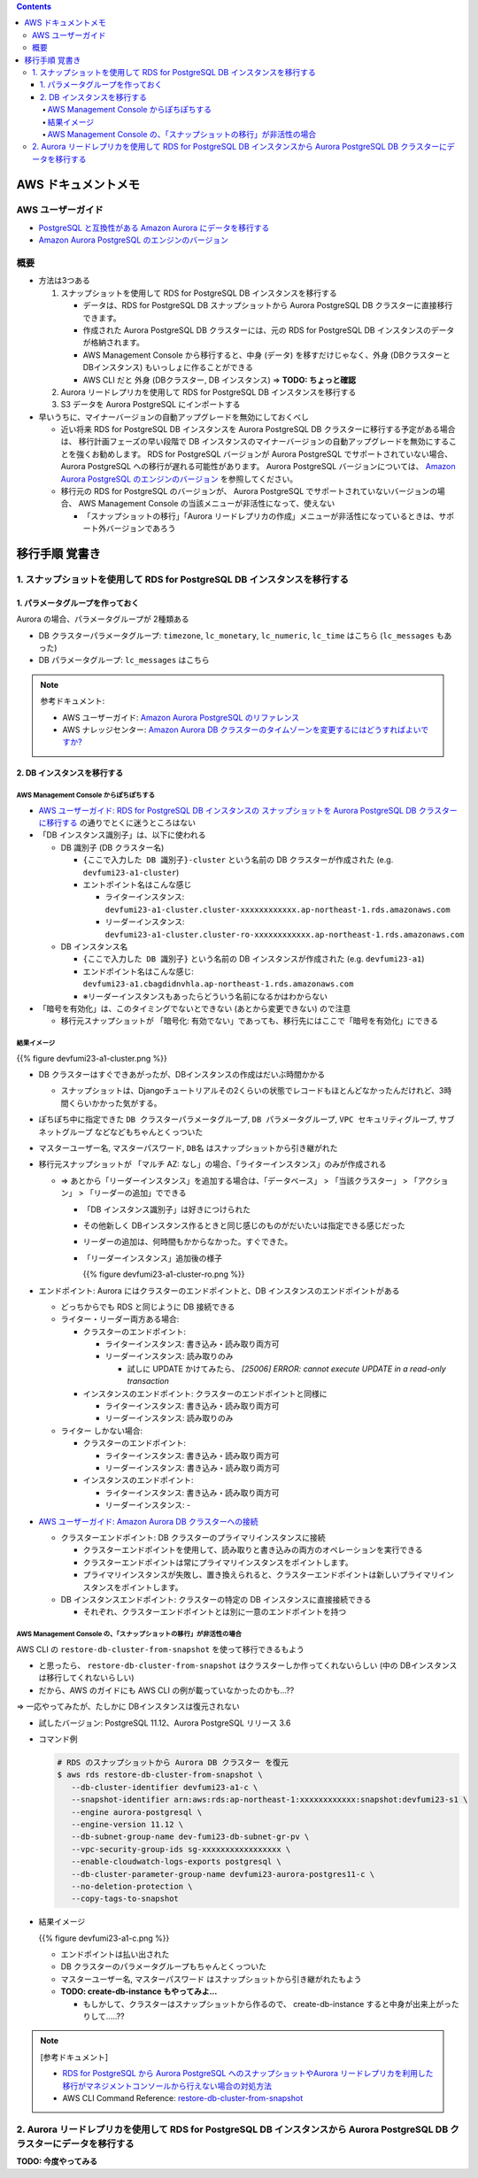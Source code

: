 .. title: Amazon RDS for PostgreSQL から Aurora PostgreSQL への移行
.. tags: aws
.. date: 2021-12-5
.. updated: 2021-12-5
.. slug: index
.. status: published


.. raw:: html

  <details><summary>目次</summary>

.. contents::

.. raw:: html

  </details>


AWS ドキュメントメモ
=====================

AWS ユーザーガイド
------------------

* `PostgreSQL と互換性がある Amazon Aurora にデータを移行する <https://docs.aws.amazon.com/ja_jp/AmazonRDS/latest/AuroraUserGuide/AuroraPostgreSQL.Migrating.html>`_
* `Amazon Aurora PostgreSQL のエンジンのバージョン <https://docs.aws.amazon.com/AmazonRDS/latest/AuroraUserGuide/AuroraPostgreSQL.Updates.20180305.html>`_

概要
----

* 方法は3つある

  1. スナップショットを使用して RDS for PostgreSQL DB インスタンスを移行する

     * データは、RDS for PostgreSQL DB スナップショットから Aurora PostgreSQL DB クラスターに直接移行できます。
     * 作成された Aurora PostgreSQL DB クラスターには、元の RDS for PostgreSQL DB インスタンスのデータが格納されます。
     * AWS Management Console から移行すると、中身 (データ) を移すだけじゃなく、外身 (DBクラスターと DBインスタンス) もいっしょに作ることができる
     * AWS CLI だと 外身 (DBクラスター, DB インスタンス) => **TODO: ちょっと確認**

  2. Aurora リードレプリカを使用して RDS for PostgreSQL DB インスタンスを移行する
  3. S3 データを Aurora PostgreSQL にインポートする


* 早いうちに、マイナーバージョンの自動アップグレードを無効にしておくべし

  * 近い将来 RDS for PostgreSQL DB インスタンスを Aurora PostgreSQL DB クラスターに移行する予定がある場合は、
    移行計画フェーズの早い段階で DB インスタンスのマイナーバージョンの自動アップグレードを無効にすることを強くお勧めします。
    RDS for PostgreSQL バージョンが Aurora PostgreSQL でサポートされていない場合、Aurora PostgreSQL への移行が遅れる可能性があります。
    Aurora PostgreSQL バージョンについては、 `Amazon Aurora PostgreSQL のエンジンのバージョン <https://docs.aws.amazon.com/AmazonRDS/latest/AuroraUserGuide/AuroraPostgreSQL.Updates.20180305.html>`_
    を参照してください。
  * 移行元の RDS for PostgreSQL のバージョンが、 Aurora PostgreSQL でサポートされていないバージョンの場合、 AWS Management Console の当該メニューが非活性になって、使えない

    * 「スナップショットの移行」「Aurora リードレプリカの作成」メニューが非活性になっているときは、サポート外バージョンであろう


移行手順 覚書き
===============

1. スナップショットを使用して RDS for PostgreSQL DB インスタンスを移行する
--------------------------------------------------------------------------

1. パラメータグループを作っておく
^^^^^^^^^^^^^^^^^^^^^^^^^^^^^^^^^^

Aurora の場合、パラメータグループが 2種類ある

* DB クラスターパラメータグループ: ``timezone``, ``lc_monetary``, ``lc_numeric``, ``lc_time`` はこちら (``lc_messages`` もあった)
* DB パラメータグループ: ``lc_messages`` はこちら

.. note:: 参考ドキュメント:

  * AWS ユーザーガイド: `Amazon Aurora PostgreSQL のリファレンス <https://docs.aws.amazon.com/ja_jp/AmazonRDS/latest/AuroraUserGuide/AuroraPostgreSQL.Reference.html>`_
  * AWS ナレッジセンター: `Amazon Aurora DB クラスターのタイムゾーンを変更するにはどうすればよいですか? <https://aws.amazon.com/jp/premiumsupport/knowledge-center/aurora-mysql-change-timezone/>`_


2. DB インスタンスを移行する
^^^^^^^^^^^^^^^^^^^^^^^^^^^^^

AWS Management Console からぽちぽちする
~~~~~~~~~~~~~~~~~~~~~~~~~~~~~~~~~~~~~~~

* `AWS ユーザーガイド: RDS for PostgreSQL DB インスタンスの スナップショットを Aurora PostgreSQL DB クラスターに移行する <https://docs.aws.amazon.com/ja_jp/AmazonRDS/latest/AuroraUserGuide/AuroraPostgreSQL.Migrating.html#AuroraPostgreSQL.Migrating.RDSPostgreSQL.Replica>`_ の通りでとくに迷うところはない

* 「DB インスタンス識別子」は、以下に使われる

  * DB 識別子 (DB クラスター名)

    * ``{ここで入力した DB 識別子}-cluster`` という名前の DB クラスターが作成された (e.g. ``devfumi23-a1-cluster``)
    * エントポイント名はこんな感じ

      * ライターインスタンス: ``devfumi23-a1-cluster.cluster-xxxxxxxxxxxx.ap-northeast-1.rds.amazonaws.com``
      * リーダーインスタンス: ``devfumi23-a1-cluster.cluster-ro-xxxxxxxxxxxx.ap-northeast-1.rds.amazonaws.com``

  * DB インスタンス名

    * ``{ここで入力した DB 識別子}`` という名前の DB インスタンスが作成された (e.g. ``devfumi23-a1``)
    * エンドポイント名はこんな感じ: ``devfumi23-a1.cbagdidnvhla.ap-northeast-1.rds.amazonaws.com``
    * ※リーダーインスタンスもあったらどういう名前になるかはわからない

* 「暗号を有効化」は、このタイミングでないとできない (あとから変更できない) ので注意

  * 移行元スナップショットが 「暗号化: 有効でない」であっても、移行先にはここで「暗号を有効化」にできる


結果イメージ
~~~~~~~~~~~~

{{% figure devfumi23-a1-cluster.png %}}

* DB クラスターはすぐできあがったが、DBインスタンスの作成はだいぶ時間かかる

  * スナップショットは、Djangoチュートリアルその2くらいの状態でレコードもほとんどなかったんだけれど、3時間くらいかかった気がする。

* ぽちぽち中に指定できた ``DB クラスターパラメータグループ``, ``DB パラメータグループ``, ``VPC セキュリティグループ``, ``サブネットグループ`` などなどもちゃんとくっついた
* ``マスターユーザー名``, ``マスターパスワード``, ``DB名`` はスナップショットから引き継がれた

* 移行元スナップショットが 「マルチ AZ: なし」の場合、「ライターインスタンス」のみが作成される

  * => あとから「リーダーインスタンス」を追加する場合は、「データベース」 > 「当該クラスター」 > 「アクション」 > 「リーダーの追加」でできる

    * 「DB インスタンス識別子」は好きにつけられた
    * その他新しく DBインスタンス作るときと同じ感じのものがだいたいは指定できる感じだった
    * リーダーの追加は、何時間もかからなかった。すぐできた。
    * 「リーダーインスタンス」追加後の様子

      {{% figure devfumi23-a1-cluster-ro.png %}}

* エンドポイント: Aurora にはクラスターのエンドポイントと、DB インスタンスのエンドポイントがある

  * どっちからでも RDS と同じように DB 接続できる
  * ライター・リーダー両方ある場合:

    * クラスターのエンドポイント:

      * ライターインスタンス: 書き込み・読み取り両方可
      * リーダーインスタンス: 読み取りのみ

        * 試しに UPDATE かけてみたら、 `[25006] ERROR: cannot execute UPDATE in a read-only transaction`

    * インスタンスのエンドポイント: クラスターのエンドポイントと同様に

      * ライターインスタンス: 書き込み・読み取り両方可
      * リーダーインスタンス: 読み取りのみ

  * ライター しかない場合:

    * クラスターのエンドポイント:

      * ライターインスタンス: 書き込み・読み取り両方可
      * リーダーインスタンス: 書き込み・読み取り両方可

    * インスタンスのエンドポイント:

      * ライターインスタンス: 書き込み・読み取り両方可
      * リーダーインスタンス: -

* `AWS ユーザーガイド: Amazon Aurora DB クラスターへの接続 <https://docs.aws.amazon.com/ja_jp/AmazonRDS/latest/AuroraUserGuide/Aurora.Connecting.html#Aurora.Connecting.AuroraPostgreSQL>`_

  * クラスターエンドポイント: DB クラスターのプライマリインスタンスに接続

    * クラスターエンドポイントを使用して、読み取りと書き込みの両方のオペレーションを実行できる
    * クラスターエンドポイントは常にプライマリインスタンスをポイントします。
    * プライマリインスタンスが失敗し、置き換えられると、クラスターエンドポイントは新しいプライマリインスタンスをポイントします。

  * DB インスタンスエンドポイント: クラスターの特定の DB インスタンスに直接接続できる

    * それぞれ、クラスターエンドポイントとは別に一意のエンドポイントを持つ


AWS Management Console の、「スナップショットの移行」が非活性の場合
~~~~~~~~~~~~~~~~~~~~~~~~~~~~~~~~~~~~~~~~~~~~~~~~~~~~~~~~~~~~~~~~~~~

AWS CLI の ``restore-db-cluster-from-snapshot`` を使って移行できるもよう

* と思ったら、 ``restore-db-cluster-from-snapshot`` はクラスターしか作ってくれないらしい (中の DBインスタンスは移行してくれないらしい)
* だから、AWS のガイドにも AWS CLI の例が載っていなかったのかも...??

=> 一応やってみたが、たしかに DBインスタンスは復元されない

* 試したバージョン: PostgreSQL 11.12、Aurora PostgreSQL リリース 3.6
* コマンド例

  .. code-block:: bash

    # RDS のスナップショットから Aurora DB クラスター を復元
    $ aws rds restore-db-cluster-from-snapshot \
       --db-cluster-identifier devfumi23-a1-c \
       --snapshot-identifier arn:aws:rds:ap-northeast-1:xxxxxxxxxxxx:snapshot:devfumi23-s1 \
       --engine aurora-postgresql \
       --engine-version 11.12 \
       --db-subnet-group-name dev-fumi23-db-subnet-gr-pv \
       --vpc-security-group-ids sg-xxxxxxxxxxxxxxxxx \
       --enable-cloudwatch-logs-exports postgresql \
       --db-cluster-parameter-group-name devfumi23-aurora-postgres11-c \
       --no-deletion-protection \
       --copy-tags-to-snapshot

* 結果イメージ

  {{% figure devfumi23-a1-c.png %}}

  * エンドポイントは払い出された
  * DB クラスターのパラメータグループもちゃんとくっついた
  * ``マスターユーザー名``, ``マスターパスワード`` はスナップショットから引き継がれたもよう

  * **TODO: create-db-instance もやってみよ...**

    * もしかして、クラスターはスナップショットから作るので、 create-db-instance すると中身が出来上がったりして.....??

.. note:: [参考ドキュメント]

  * `RDS for PostgreSQL から Aurora PostgreSQL へのスナップショットやAurora リードレプリカを利用した移行がマネジメントコンソールから行えない場合の対処方法 <https://dev.classmethod.jp/articles/tsnote-migrate-from-rds-for-postgresql-to-aurora/>`_
  * AWS CLI Command Reference: `restore-db-cluster-from-snapshot <https://awscli.amazonaws.com/v2/documentation/api/latest/reference/rds/restore-db-cluster-from-snapshot.html>`_


2. Aurora リードレプリカを使用して RDS for PostgreSQL DB インスタンスから Aurora PostgreSQL DB クラスターにデータを移行する
----------------------------------------------------------------------------------------------------------------------------

**TODO: 今度やってみる**

